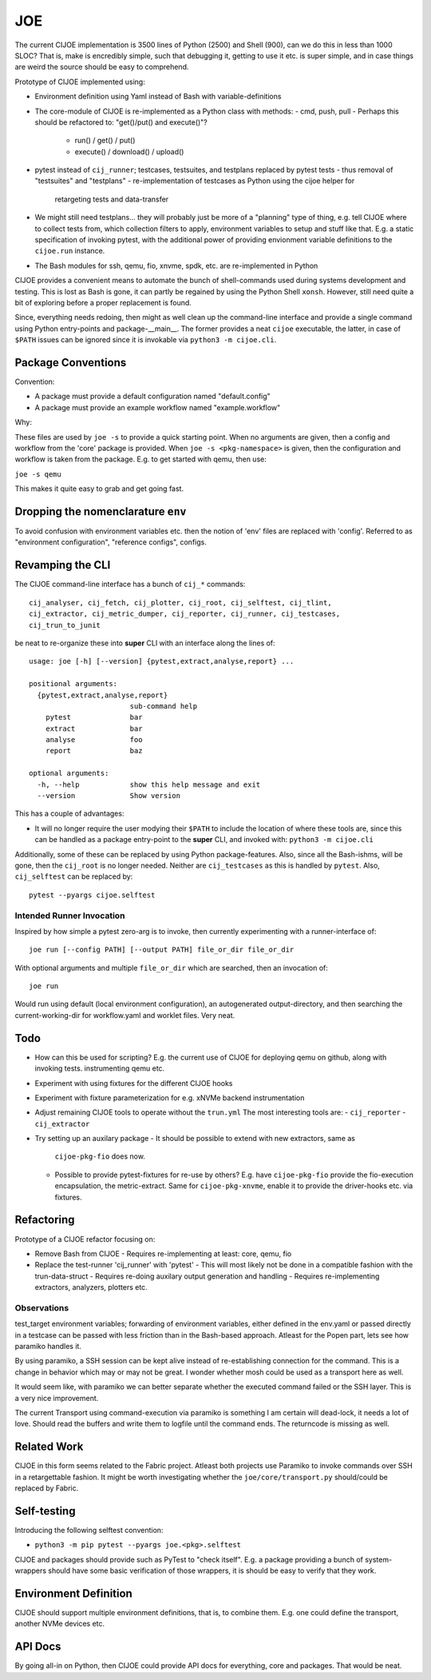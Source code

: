 =====
 JOE
=====

The current CIJOE implementation is 3500 lines of Python (2500) and Shell
(900), can we do this in less than 1000 SLOC? That is, make is encredibly
simple, such that debugging it, getting to use it etc. is super simple, and in
case things are weird the source should be easy to comprehend.

Prototype of CIJOE implemented using:

* Environment definition using Yaml instead of Bash with variable-definitions

* The core-module of CIJOE is re-implemented as a Python class with methods:
  - cmd, push, pull
  - Perhaps this should be refactored to: "get()/put() and execute()"?
    - run() / get() / put()
    - execute() / download() / upload()

* pytest instead of ``cij_runner``; testcases, testsuites, and testplans
  replaced by pytest tests
  - thus removal of "testsuites" and "testplans"
  - re-implementation of testcases as Python using the cijoe helper for
    retargeting tests and data-transfer

* We might still need testplans... they will probably just be more of a
  "planning" type of thing, e.g. tell CIJOE where to collect tests from, which
  collection filters to apply, environment variables to setup and stuff like
  that. E.g. a static specification of invoking pytest, with the additional
  power of providing envionment variable definitions to the ``cijoe.run``
  instance.

* The Bash modules for ssh, qemu, fio, xnvme, spdk, etc. are re-implemented in
  Python

CIJOE provides a convenient means to automate the bunch of shell-commands used
during systems development and testing. This is lost as Bash is gone, it can
partly be regained by using the Python Shell ``xonsh``. However, still need
quite a bit of exploring before a proper replacement is found.

Since, everything needs redoing, then might as well clean up the command-line
interface and provide a single command using Python entry-points and
package-__main__. The former provides a neat ``cijoe`` executable, the latter,
in case of ``$PATH`` issues can be ignored since it is invokable via ``python3
-m cijoe.cli``.

Package Conventions
===================

Convention:

* A package must provide a default configuration named "default.config"
* A package must provide an example workflow named "example.workflow"

Why:

These files are used by ``joe -s`` to provide a quick starting point. When no
arguments are given, then a config and workflow from the 'core' package is
provided. When ``joe -s <pkg-namespace>`` is given, then the configuration and
workflow is taken from the package. E.g. to get started with qemu, then use:

``joe -s qemu``

This makes it quite easy to grab and get going fast.

Dropping the nomenclarature ``env``
===================================

To avoid confusion with environment variables etc. then the notion of 'env'
files are replaced with 'config'. Referred to as "environment configuration",
"reference configs", configs.

Revamping the CLI
=================

The CIJOE command-line interface has a bunch of ``cij_*`` commands::

  cij_analyser, cij_fetch, cij_plotter, cij_root, cij_selftest, cij_tlint,
  cij_extractor, cij_metric_dumper, cij_reporter, cij_runner, cij_testcases,
  cij_trun_to_junit

be neat to re-organize these into **super** CLI with an interface along the
lines of::

  usage: joe [-h] [--version] {pytest,extract,analyse,report} ...

  positional arguments:
    {pytest,extract,analyse,report}
                          sub-command help
      pytest              bar
      extract             bar
      analyse             foo
      report              baz

  optional arguments:
    -h, --help            show this help message and exit
    --version             Show version

This has a couple of advantages:

* It will no longer require the user modying their ``$PATH`` to include the
  location of where these tools are, since this can be handled as a package
  entry-point to the **super** CLI, and invoked with: ``python3 -m cijoe.cli``

Additionally, some of these can be replaced by using Python package-features.
Also, since all the Bash-ishms, will be gone, then the ``cij_root`` is no
longer needed. Neither are ``cij_testcases`` as this is handled by ``pytest``.
Also, ``cij_selftest`` can be replaced by::

  pytest --pyargs cijoe.selftest

Intended Runner Invocation
--------------------------

Inspired by how simple a pytest zero-arg is to invoke, then currently
experimenting with a runner-interface of::

  joe run [--config PATH] [--output PATH] file_or_dir file_or_dir

With optional arguments and multiple ``file_or_dir`` which are searched, then
an invocation of::

  joe run

Would run using default (local environment configuration), an autogenerated
output-directory, and then searching the current-working-dir for workflow.yaml
and worklet files. Very neat.

Todo
====

* How can this be used for scripting? E.g. the current use of CIJOE for
  deploying qemu on github, along with invoking tests. instrumenting qemu etc.

* Experiment with using fixtures for the different CIJOE hooks

* Experiment with fixture parameterization for e.g. xNVMe backend
  instrumentation

* Adjust remaining CIJOE tools to operate without the ``trun.yml``
  The most interesting tools are:
  - ``cij_reporter``
  - ``cij_extractor``

* Try setting up an auxilary package
  - It should be possible to extend with new extractors, same as
    ``cijoe-pkg-fio`` does now.
  - Possible to provide pytest-fixtures for re-use by others? E.g. have
    ``cijoe-pkg-fio`` provide the fio-execution encapsulation, the
    metric-extract. Same for ``cijoe-pkg-xnvme``, enable it to provide the
    driver-hooks etc. via fixtures.

Refactoring
===========

Prototype of a CIJOE refactor focusing on:

* Remove Bash from CIJOE
  - Requires re-implementing at least: core, qemu, fio

* Replace the test-runner 'cij_runner' with 'pytest'
  - This will most likely not be done in a compatible fashion with the trun-data-struct
  - Requires re-doing auxilary output generation and handling
  - Requires re-implementing extractors, analyzers, plotters etc.

Observations
------------

test_target environment variables; forwarding of environment variables, either
defined in the env.yaml or passed directly in a testcase can be passed with
less friction than in the Bash-based approach. Atleast for the Popen part, lets
see how paramiko handles it.

By using paramiko, a SSH session can be kept alive instead of re-establishing
connection for the command. This is a change in behavior which may or may not
be great. I wonder whether mosh could be used as a transport here as well.

It would seem like, with paramiko we can better separate whether the executed
command failed or the SSH layer. This is a very nice improvement.

The current Transport using command-execution via paramiko is something I am
certain will dead-lock, it needs a lot of love. Should read the buffers and
write them to logfile until the command ends. The returncode is missing as
well.

Related Work
============

CIJOE in this form seems related to the Fabric project. Atleast both projects
use Paramiko to invoke commands over SSH in a retargettable fashion. It might
be worth investigating whether the ``joe/core/transport.py`` should/could be
replaced by Fabric.

Self-testing
============

Introducing the following selftest convention:

* ``python3 -m pip pytest --pyargs joe.<pkg>.selftest``

CIJOE and packages should provide such as PyTest to "check itself". E.g. a
package providing a bunch of system-wrappers should have some basic
verification of those wrappers, it is should be easy to verify that they work.

Environment Definition
======================

CIJOE should support multiple environment definitions, that is, to combine
them. E.g. one could define the transport, another NVMe devices etc.

API Docs
========

By going all-in on Python, then CIJOE could provide API docs for everything,
core and packages. That would be neat.
